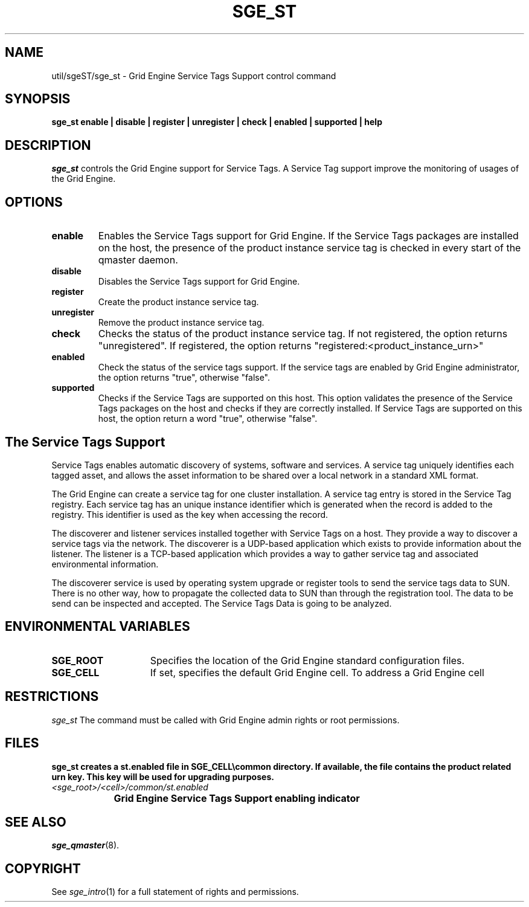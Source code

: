'\" t
.\"___INFO__MARK_BEGIN__
.\"
.\" Copyright: 2004 by Sun Microsystems, Inc.
.\"
.\"___INFO__MARK_END__
.\" $RCSfile: sge_st.8,v $     Last Update: $Date: 2007/10/30 16:54:07 $     Revision: $Revision: 1.1 $
.\"
.\"
.\" Some handy macro definitions [from Tom Christensen's man(1) manual page].
.\"
.de SB		\" small and bold
.if !"\\$1"" \\s-2\\fB\&\\$1\\s0\\fR\\$2 \\$3 \\$4 \\$5
..
.\"
.de T		\" switch to typewriter font
.ft CW		\" probably want CW if you don't have TA font
..
.\"
.de TY		\" put $1 in typewriter font
.if t .T
.if n ``\c
\\$1\c
.if t .ft P
.if n \&''\c
\\$2
..
.\"
.de M		\" man page reference
\\fI\\$1\\fR\\|(\\$2)\\$3
..
.TH SGE_ST 8 "$Date: 2007/10/30 16:54:07 $" "OGS/Grid Engine 2011.11" "Grid Engine Administrative Commands"
.SH NAME
util/sgeST/sge_st \- Grid Engine Service Tags Support control command
.\"
.\"
.SH SYNOPSIS
.B sge_st
.B enable |
.B disable |
.B register |
.B unregister |
.B check |
.B enabled |
.B supported |
.B help
.\"
.\"
.SH DESCRIPTION
.PP
.I "sge_st" 
controls the Grid Engine support for Service Tags.
A Service Tag support improve the monitoring of usages of the Grid Engine. 
.br
.\"
.\"
.SH OPTIONS
.\"
.IP "\fBenable\fP"
Enables the Service Tags support for Grid Engine. 
If the Service Tags packages are installed on the host, 
the presence of the product instance service tag is checked 
in every start of the qmaster daemon.
.sp
.IP "\fBdisable\fP"
Disables the Service Tags support for Grid Engine.
.sp
.IP "\fBregister\fP"
Create the product instance service tag.
.sp
.IP "\fBunregister\fP"
Remove the product instance service tag.
.sp
.IP "\fBcheck\fP"
Checks the status of the product instance service tag. If not registered, the option returns "unregistered".
If registered, the option returns "registered:<product_instance_urn>"
.sp
.IP "\fBenabled\fP"
Check the status of the service tags support. If the service tags are enabled by Grid Engine administrator, 
the option returns "true", otherwise "false".
.sp
.IP "\fBsupported\fP"
Checks if the Service Tags are supported on this host. This option validates the presence of the Service Tags packages on the host and 
checks if they are correctly installed. If Service Tags are supported on this host,
the option return a word "true", otherwise "false".
.sp
.\"
.SH "The Service Tags Support"
Service Tags enables automatic discovery of systems, software and services. 
A service tag uniquely identifies each tagged asset, 
and allows the asset information to be shared over a local network in a standard XML format.
.PP
The Grid Engine can create a service tag for one cluster installation.
A service tag entry is stored in the Service Tag registry. 
Each service tag has an unique instance identifier which is generated when the record is added to the registry. 
This identifier is used as the key when accessing the record.
.PP
The discoverer and listener services installed together with Service Tags on a host. They provide a way to discover 
a service tags via the network. The discoverer is a UDP-based application which exists to provide information about the listener.
The listener is a TCP-based application which provides a way to gather service tag and associated environmental information.
.PP
The discoverer service is used by operating system upgrade or register tools to send the service tags data to SUN. 
There is no other way, how to propagate the collected data to SUN than through the 
registration tool. The data to be send can be inspected and accepted. The Service Tags Data is going to be analyzed.
.\" 
.SH "ENVIRONMENTAL VARIABLES"
.\" 
.IP "\fBSGE_ROOT\fP" 1.5i
Specifies the location of the Grid Engine standard configuration
files.
.\"
.IP "\fBSGE_CELL\fP" 1.5i
If set, specifies the default Grid Engine cell. To address a Grid Engine
cell
.\"
.\"
.SH RESTRICTIONS
.I sge_st
The command must be called with Grid Engine admin rights or root permissions.
.\"
.\"
.SH FILES
\fBsge_st\fB creates a st.enabled file in \fBSGE_CELL\\common directory. If available, the 
file contains the product related urn key. This key will be used for upgrading purposes. 
.nf
.ta \w'<sge_root>/     'u
\fI<sge_root>/<cell>/common/st.enabled\fP
	Grid Engine Service Tags Support enabling indicator
.fi
.\"
.\"
.SH "SEE ALSO"
.M sge_qmaster 8 .
.\"
.SH "COPYRIGHT"
See
.M sge_intro 1
for a full statement of rights and permissions.